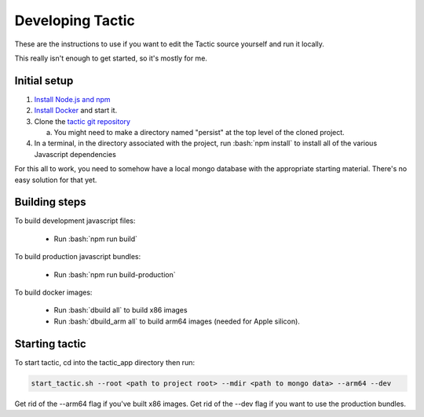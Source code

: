 Developing Tactic
=================
These are the instructions to use if you want to edit the Tactic source yourself and run it locally.

This really isn't enough to get started, so it's mostly for me.

.. role:: bash(code)
   :language: bash

Initial setup
--------------

#. `Install Node.js and npm <https://docs.npmjs.com/downloading-and-installing-node-js-and-npm>`__
#. `Install Docker <https://docs.docker.com/get-docker/>`__ and start it.
#. Clone the `tactic git repository <https://github.com/bsherin/tactic>`__

   a. You might need to make a directory named "persist" at the top level of the cloned project.

#. In a terminal, in the directory associated with the project, run :bash:`npm install` to install all of the various
   Javascript dependencies

For this all to work, you need to somehow have a local mongo database with the appropriate starting material.
There's no easy solution for that yet.

Building steps
--------------

To build development javascript files:

   * Run :bash:`npm run build`

To build production javascript bundles:

    * Run :bash:`npm run build-production`

To build docker images:

    * Run :bash:`dbuild all` to build x86 images
    * Run :bash:`dbuild_arm all` to build arm64 images (needed for Apple silicon).

Starting tactic
---------------

To start tactic, cd into the tactic_app directory then run:

.. code-block:: bash

    start_tactic.sh --root <path to project root> --mdir <path to mongo data> --arm64 --dev

Get rid of the --arm64 flag if you've built x86 images. Get rid of the --dev flag if you want to use the
production bundles.